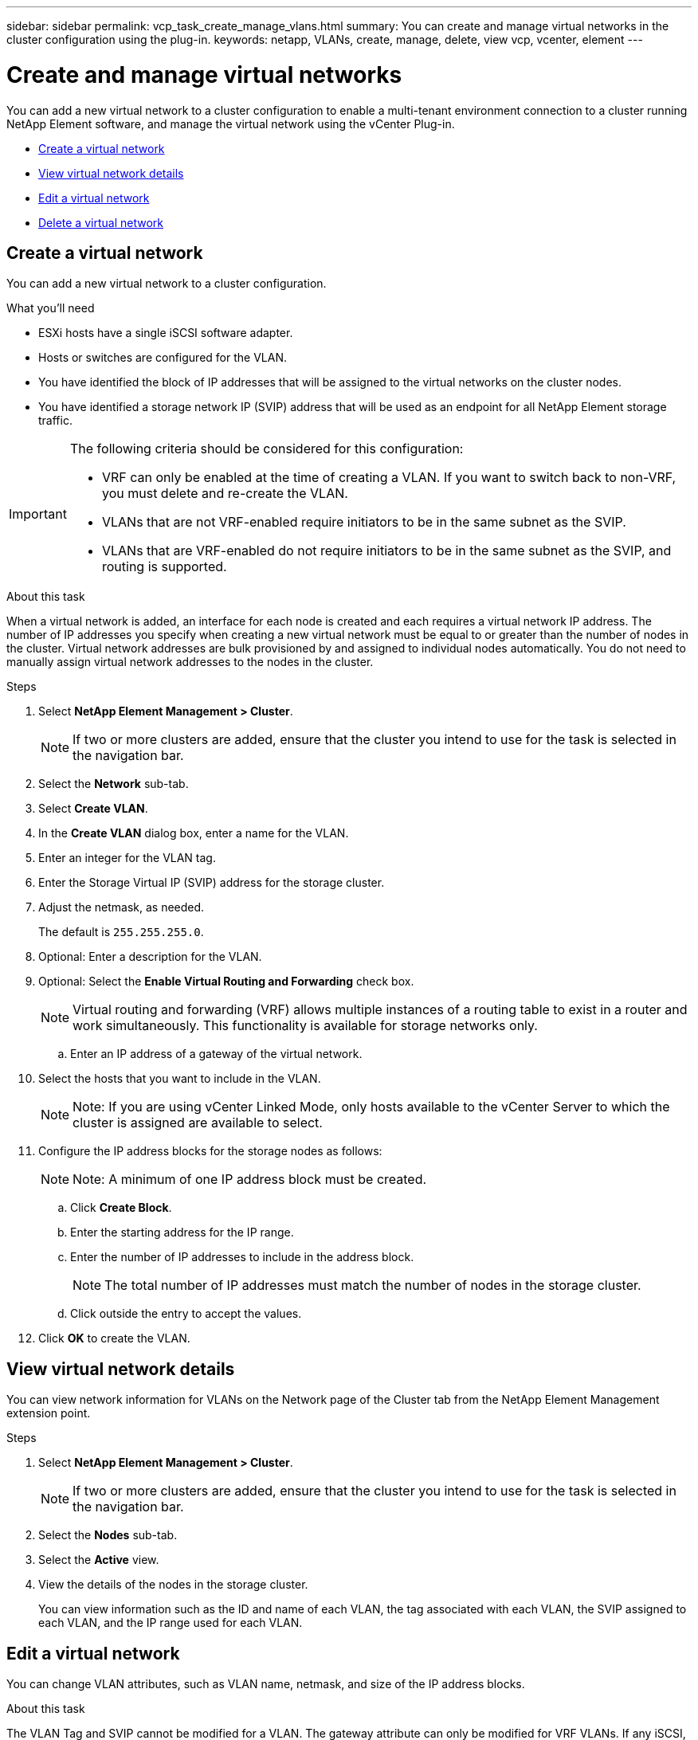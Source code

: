 ---
sidebar: sidebar
permalink: vcp_task_create_manage_vlans.html
summary: You can create and manage virtual networks in the cluster configuration using the plug-in.
keywords: netapp, VLANs, create, manage, delete, view vcp, vcenter, element
---

= Create and manage virtual networks
:hardbreaks:
:nofooter:
:icons: font
:linkattrs:
:imagesdir: ../media/

[.lead]
You can add a new virtual network to a cluster configuration to enable a multi-tenant environment connection to a cluster running NetApp Element software, and manage the virtual network using the vCenter Plug-in.

* <<Create a virtual network>>
* <<View virtual network details>>
* <<Edit a virtual network>>
* <<Delete a virtual network>>

== Create a virtual network
You can add a new virtual network to a cluster configuration.

.What you'll need

* ESXi hosts have a single iSCSI software adapter.
* Hosts or switches are configured for the VLAN.
* You have identified the block of IP addresses that will be assigned to the virtual networks on the cluster nodes.
* You have identified a storage network IP (SVIP) address that will be used as an endpoint for all NetApp Element storage traffic.

[IMPORTANT]
======================
The following criteria should be considered for this configuration:

* VRF can only be enabled at the time of creating a VLAN. If you want to switch back to non-VRF, you must delete and re-create the VLAN.
* VLANs that are not VRF-enabled require initiators to be in the same subnet as the SVIP.
* VLANs that are VRF-enabled do not require initiators to be in the same subnet as the SVIP, and routing is supported.
======================

.About this task
When a virtual network is added, an interface for each node is created and each requires a virtual network IP address. The number of IP addresses you specify when creating a new virtual network must be equal to or greater than the number of nodes in the cluster. Virtual network addresses are bulk provisioned by and assigned to individual nodes automatically. You do not need to manually assign virtual network addresses to the nodes in the cluster.

.Steps
. Select *NetApp Element Management > Cluster*.
+
NOTE:  If two or more clusters are added, ensure that the cluster you intend to use for the task is selected in the navigation bar.

. Select the *Network* sub-tab.
. Select *Create VLAN*.
. In the *Create VLAN* dialog box, enter a name for the VLAN.
. Enter an integer for the VLAN tag.
. Enter the Storage Virtual IP (SVIP) address for the storage cluster.
. Adjust the netmask, as needed.
+
The default is `255.255.255.0`.
. Optional: Enter a description for the VLAN.
. Optional: Select the *Enable Virtual Routing and Forwarding* check box.
+
NOTE: Virtual routing and forwarding (VRF) allows multiple instances of a routing table to exist in a router and work simultaneously. This functionality is available for storage networks only.

.. Enter an IP address of a gateway of the virtual network.
. Select the hosts that you want to include in the VLAN.
+
NOTE: Note: If you are using vCenter Linked Mode, only hosts available to the vCenter Server to which the cluster is assigned are available to select.

. Configure the IP address blocks for the storage nodes as follows:
+
NOTE: Note: A minimum of one IP address block must be created.

.. Click *Create Block*.
.. Enter the starting address for the IP range.
.. Enter the number of IP addresses to include in the address block.
+
NOTE: The total number of IP addresses must match the number of nodes in the storage cluster.

.. Click outside the entry to accept the values.
. Click *OK* to create the VLAN.

== View virtual network details
You can view network information for VLANs on the Network page of the Cluster tab from the NetApp Element Management extension point.

.Steps
. Select *NetApp Element Management > Cluster*.
+
NOTE: If two or more clusters are added, ensure that the cluster you intend to use for the task is selected in the navigation bar.

. Select the *Nodes* sub-tab.
. Select the *Active* view.
. View the details of the nodes in the storage cluster.
+
You can view information such as the ID and name of each VLAN, the tag associated with each VLAN, the SVIP assigned to each VLAN, and the IP range used for each VLAN.

== Edit a virtual network
You can change VLAN attributes, such as VLAN name, netmask, and size of the IP address blocks.

.About this task
The VLAN Tag and SVIP cannot be modified for a VLAN. The gateway attribute can only be modified for VRF VLANs. If any iSCSI, remote replication, or other network sessions exist, the modification might fail.

.Steps
. Select *NetApp Element Management > Cluster*.
+
NOTE:  If two or more clusters are added, ensure that the cluster you intend to use for the task is selected in the navigation bar.

. Select the *Network* sub-tab.
. Select the check box for the VLAN you want to edit.
. Click *Actions*.
. In the resulting menu, click *Edit*.
. In the resulting menu, enter the new attributes for the VLAN.
. Click *Create Block* to add a non-continuous block of IP addresses for the virtual network.
. Click *OK*.

== Delete a virtual network
You can permanently delete a VLAN object and its block of IPs. Address blocks that were assigned to the VLAN are disassociated with the virtual network and can be reassigned to another virtual network.

.Steps
. Select *NetApp Element Management > Cluster*.
+
NOTE:  If two or more clusters are added, ensure that the cluster you intend to use for the task is selected in the navigation bar.

. Select the *Network* sub-tab.
. Select the check box for the VLAN you want to delete.
. Click *Actions*.
. In the resulting menu, click *Delete*.
. Confirm the action.

